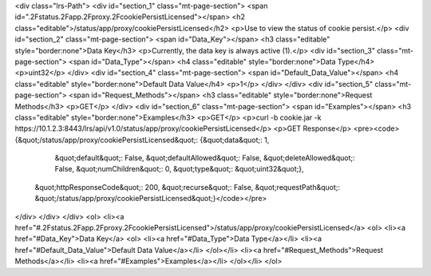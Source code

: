 <div class="lrs-Path">
<div id="section_1" class="mt-page-section">
<span id=".2Fstatus.2Fapp.2Fproxy.2FcookiePersistLicensed"></span>
<h2 class="editable">/status/app/proxy/cookiePersistLicensed</h2>
<p>Use to view the status of cookie persist.</p>
<div id="section_2" class="mt-page-section">
<span id="Data_Key"></span>
<h3 class="editable" style="border:none">Data Key</h3>
<p>Currently, the data key is always active (1).</p>
<div id="section_3" class="mt-page-section">
<span id="Data_Type"></span>
<h4 class="editable" style="border:none">Data Type</h4>
<p>uint32</p>
</div>
<div id="section_4" class="mt-page-section">
<span id="Default_Data_Value"></span>
<h4 class="editable" style="border:none">Default Data Value</h4>
<p>1</p>
</div>
</div>
<div id="section_5" class="mt-page-section">
<span id="Request_Methods"></span>
<h3 class="editable" style="border:none">Request Methods</h3>
<p>GET</p>
</div>
<div id="section_6" class="mt-page-section">
<span id="Examples"></span>
<h3 class="editable" style="border:none">Examples</h3>
<p>GET</p>
<p>curl -b cookie.jar -k https://10.1.2.3:8443/lrs/api/v1.0/status/app/proxy/cookiePersistLicensed</p>
<p>GET Response</p>
<pre><code>{&quot;/status/app/proxy/cookiePersistLicensed&quot;: {&quot;data&quot;: 1,
                                              &quot;default&quot;: False,
                                              &quot;defaultAllowed&quot;: False,
                                              &quot;deleteAllowed&quot;: False,
                                              &quot;numChildren&quot;: 0,
                                              &quot;type&quot;: &quot;uint32&quot;},
 &quot;httpResponseCode&quot;: 200,
 &quot;recurse&quot;: False,
 &quot;requestPath&quot;: &quot;/status/app/proxy/cookiePersistLicensed&quot;}</code></pre>
</div>
</div>
</div>
<ol>
<li><a href="#.2Fstatus.2Fapp.2Fproxy.2FcookiePersistLicensed">/status/app/proxy/cookiePersistLicensed</a>
<ol>
<li><a href="#Data_Key">Data Key</a>
<ol>
<li><a href="#Data_Type">Data Type</a></li>
<li><a href="#Default_Data_Value">Default Data Value</a></li>
</ol></li>
<li><a href="#Request_Methods">Request Methods</a></li>
<li><a href="#Examples">Examples</a></li>
</ol></li>
</ol>
